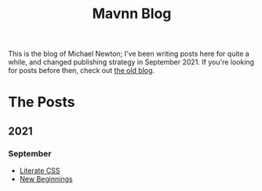 #+TITLE: Mavnn Blog

This is the blog of Michael Newton; I've been writing posts here for quite a while, and changed publishing strategy in September 2021. If you're looking for posts before then, check out [[./index_old.html][the old blog]].

* The Posts

** 2021
*** September

- [[file:2021/10/04/LiterateCSS.org][Literate CSS]]
- [[./2021/09/22/NewBeginnings.org][New Beginnings]]
